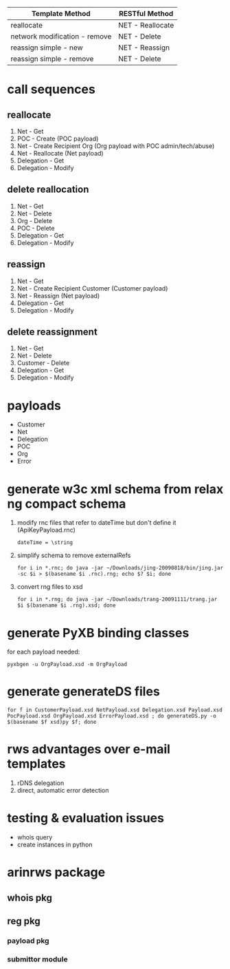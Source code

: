 | Template Method               | RESTful Method   |
|-------------------------------+------------------|
| reallocate                    | NET - Reallocate |
| network modification - remove | NET - Delete     |
| reassign simple - new         | NET - Reassign   |
| reassign simple - remove      | NET - Delete     |

* call sequences

** reallocate
   1. Net - Get
   2. POC - Create (POC payload)
   3. Net - Create Recipient Org (Org payload with POC admin/tech/abuse)
   4. Net - Reallocate (Net payload)
   5. Delegation - Get
   6. Delegation - Modify

** delete reallocation
   1. Net - Get
   2. Net - Delete
   3. Org - Delete
   4. POC - Delete
   5. Delegation - Get
   6. Delegation - Modify

** reassign
   1. Net - Get
   2. Net - Create Recipient Customer (Customer payload)
   3. Net - Reassign (Net payload)
   4. Delegation - Get
   5. Delegation - Modify

** delete reassignment
   1. Net - Get
   2. Net - Delete
   3. Customer - Delete
   4. Delegation - Get
   5. Delegation - Modify

* payloads
  - Customer
  - Net
  - Delegation
  - POC
  - Org
  - Error

* generate w3c xml schema from relax ng compact schema
  1. modify rnc files that refer to dateTime but don't define it (ApiKeyPayload.rnc)
     : dateTime = \string
  2. simplify schema to remove externalRefs
     : for i in *.rnc; do java -jar ~/Downloads/jing-20090818/bin/jing.jar -sc $i > $(basename $i .rnc).rng; echo $? $i; done
  3. convert rng files to xsd
     : for i in *.rng; do java -jar ~/Downloads/trang-20091111/trang.jar $i $(basename $i .rng).xsd; done

* generate PyXB binding classes
  for each payload needed:
  : pyxbgen -u OrgPayload.xsd -m OrgPayload

* generate generateDS files
  : for f in CustomerPayload.xsd NetPayload.xsd Delegation.xsd Payload.xsd PocPayload.xsd OrgPayload.xsd ErrorPayload.xsd ; do generateDS.py -o $(basename $f xsd)py $f; done

* rws advantages over e-mail templates
  1. rDNS delegation
  2. direct, automatic error detection

* testing & evaluation issues
  - whois query
  - create instances in python

* arinrws package
** whois pkg
** reg pkg
*** payload pkg
*** submittor module
